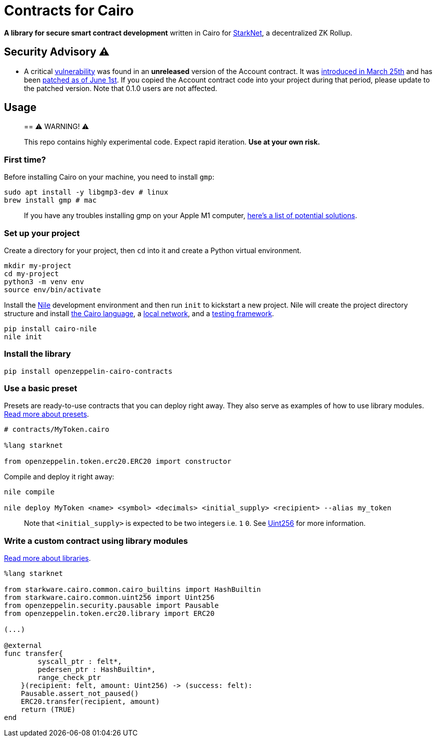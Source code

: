 = Contracts for Cairo

*A library for secure smart contract development* written in Cairo for https://starkware.co/product/starknet/[StarkNet], a decentralized ZK Rollup.

== Security Advisory ⚠️

* A critical https://github.com/OpenZeppelin/cairo-contracts/issues/344[vulnerability] was found in an *unreleased* version of the Account contract.
It was https://github.com/OpenZeppelin/cairo-contracts/pull/233[introduced in March 25th] and has been https://github.com/OpenZeppelin/cairo-contracts/pull/347[patched as of June 1st].
If you copied the Account contract code into your project during that period, please update to the patched version.
Note that 0.1.0 users are not affected.

== Usage

____
== ⚠️ WARNING! ⚠️

This repo contains highly experimental code.
Expect rapid iteration.
*Use at your own risk.*
____

=== First time?

Before installing Cairo on your machine, you need to install `gmp`:

[,bash]
----
sudo apt install -y libgmp3-dev # linux
brew install gmp # mac
----

____
If you have any troubles installing gmp on your Apple M1 computer, https://github.com/OpenZeppelin/nile/issues/22[here's a list of potential solutions].
____

=== Set up your project

Create a directory for your project, then `cd` into it and create a Python virtual environment.

[,bash]
----
mkdir my-project
cd my-project
python3 -m venv env
source env/bin/activate
----

Install the https://github.com/OpenZeppelin/nile[Nile] development environment and then run `init` to kickstart a new project.
Nile will create the project directory structure and install https://www.cairo-lang.org/docs/quickstart.html[the Cairo language], a https://github.com/Shard-Labs/starknet-devnet/[local network], and a https://docs.pytest.org/en/6.2.x/[testing framework].

[,bash]
----
pip install cairo-nile
nile init
----

=== Install the library

[,bash]
----
pip install openzeppelin-cairo-contracts
----

=== Use a basic preset

Presets are ready-to-use contracts that you can deploy right away.
They also serve as examples of how to use library modules.
link:docs/Extensibility.md#presets[Read more about presets].

[,cairo]
----
# contracts/MyToken.cairo

%lang starknet

from openzeppelin.token.erc20.ERC20 import constructor
----

Compile and deploy it right away:

[,bash]
----
nile compile

nile deploy MyToken <name> <symbol> <decimals> <initial_supply> <recipient> --alias my_token
----

____
Note that `<initial_supply>` is expected to be two integers i.e.
`1` `0`.
See link:docs/Utilities.md#Uint256[Uint256] for more information.
____

=== Write a custom contract using library modules

link:docs/Extensibility.md#libraries[Read more about libraries].

[,cairo]
----
%lang starknet

from starkware.cairo.common.cairo_builtins import HashBuiltin
from starkware.cairo.common.uint256 import Uint256
from openzeppelin.security.pausable import Pausable
from openzeppelin.token.erc20.library import ERC20

(...)

@external
func transfer{
        syscall_ptr : felt*,
        pedersen_ptr : HashBuiltin*,
        range_check_ptr
    }(recipient: felt, amount: Uint256) -> (success: felt):
    Pausable.assert_not_paused()
    ERC20.transfer(recipient, amount)
    return (TRUE)
end
----
